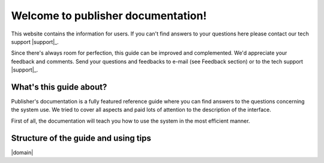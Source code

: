 Welcome to publisher documentation!
===================================

This website contains the information for users. If you can't find answers to your questions here please contact our tech support  |support|_.

Since there's always room for perfection, this guide can be improved and complemented. We'd appreciate your feedback and comments. Send your questions and feedbacks to e-mail (see Feedback section) or to the tech support |support|_.

What's this guide about?
------------------------

Publisher's documentation is a fully featured reference guide where you can find answers to the questions concerning the system use. We tried to cover all aspects and paid lots of attention to the description of the interface.

First of all, the documentation will teach you how to use the system in the most efficient manner.

Structure of the guide and using tips
-------------------------------------

|domain|




